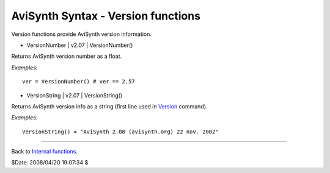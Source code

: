 
AviSynth Syntax - Version functions
===================================

Version functions provide AviSynth version information.

-   VersionNumber   |   v2.07   |   VersionNumber()

Returns AviSynth version number as a float.

*Examples:*
::

    ver = VersionNumber() # ver == 2.57

-   VersionString   |   v2.07   |   VersionString()

Returns AviSynth version info as a string (first line used in `Version`_
command).

*Examples:*
::

    VersionString() = "AviSynth 2.08 (avisynth.org) 22 nov. 2002"

--------

Back to `Internal functions`_.

$Date: 2008/04/20 19:07:34 $

.. _Version: corefilters/version.rst
.. _Internal functions: syntax_internal_functions.rst
